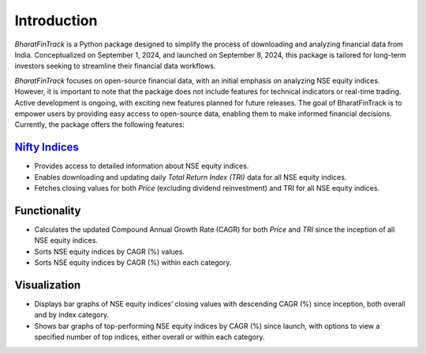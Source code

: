 ==============
Introduction
==============

`BharatFinTrack` is a Python package designed to simplify the process of downloading and analyzing financial data from India. Conceptualized on September 1, 2024, and launched on September 8, 2024, this package is tailored for long-term investors seeking to streamline their financial data workflows. 

`BharatFinTrack` focuses on open-source financial data, with an initial emphasis on analyzing NSE equity indices. However, it is important to note that the package does not include features for technical indicators or real-time trading. Active development is ongoing, with exciting new features planned for future releases. The goal of BharatFinTrack is to empower users by providing easy access to open-source data, enabling them to make informed financial decisions. Currently, the package offers the following features:


`Nifty Indices <https://www.niftyindices.com/>`_
---------------------------------------------------

* Provides access to detailed information about NSE equity indices.
* Enables downloading and updating daily `Total Return Index (TRI)` data for all NSE equity indices.
* Fetches closing values for both `Price` (excluding dividend reinvestment) and TRI for all NSE equity indices.
    
    
Functionality
---------------


* Calculates the updated Compound Annual Growth Rate (CAGR) for both `Price` and `TRI` since the inception of all NSE equity indices.
* Sorts NSE equity indices by CAGR (%) values.
* Sorts NSE equity indices by CAGR (%) within each category.


Visualization
---------------

* Displays bar graphs of NSE equity indices’ closing values with descending CAGR (%) since inception, both overall and by index category.
* Shows bar graphs of top-performing NSE equity indices by CAGR (%) since launch, with options to view a specified number of top indices, either overall or within each category.
    